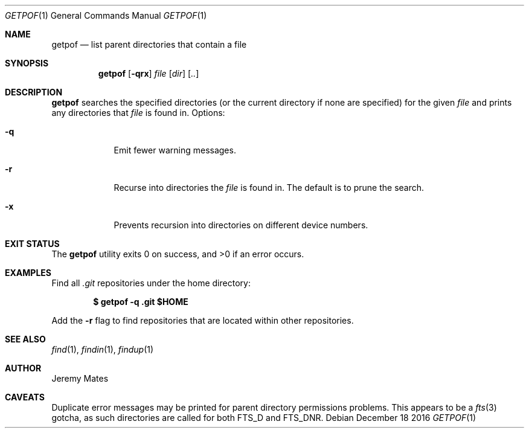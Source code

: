 .Dd December 18 2016
.Dt GETPOF 1
.nh
.Os
.Sh NAME
.Nm getpof
.Nd list parent directories that contain a file
.Sh SYNOPSIS
.Nm getpof
.Bk -words
.Op Fl qrx
.Ar file
.Op Ar dir
.Op Ar ..
.Ek
.Sh DESCRIPTION
.Nm
searches the specified directories (or the current directory if none are
specified) for the given
.Ar file
and prints any directories that
.Pa file
is found in. Options:
.Bl -tag -width -indent
.It Fl q
Emit fewer warning messages.
.It Fl r
Recurse into directories the
.Ar file
is found in. The default is to prune the search.
.It Fl x
Prevents recursion into directories on different device numbers.
.El
.Pp
.Sh EXIT STATUS
.Ex -std getpof
.Sh EXAMPLES
Find all
.Pa .git
repositories under the home directory:
.Pp
.Dl $ Ic getpof -q .git $HOME
.Pp
Add the 
.Fl r
flag to find repositories that are located within other repositories.
.Sh SEE ALSO
.Xr find 1 ,
.Xr findin 1 ,
.Xr findup 1
.Sh AUTHOR
.An Jeremy Mates
.Sh CAVEATS
Duplicate error messages may be printed for parent directory permissions
problems. This appears to be a
.Xr fts 3
gotcha, as such directories are called for both
.Dv FTS_D
and
.Dv FTS_DNR .
